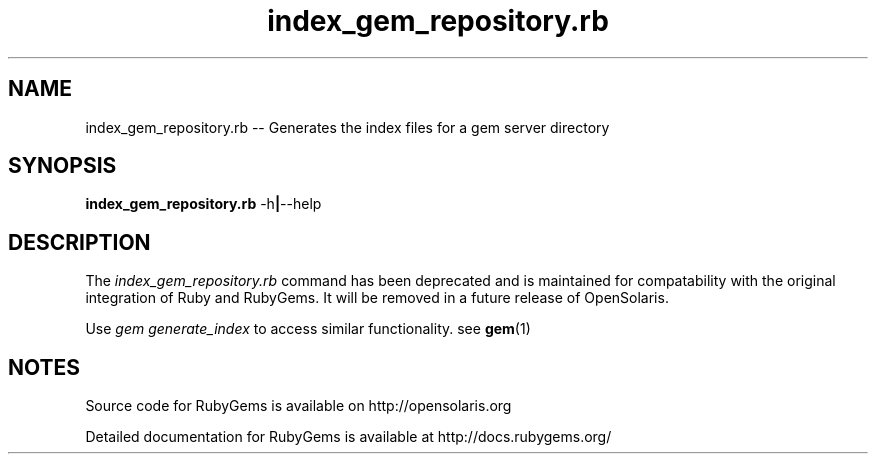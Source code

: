 '\" t
.\"RubyGems is copyrighted free software by Chad Fowler, Rich Kilmer, Jim Weirich and others.
.\"
.\" CDDL HEADER START
.\"
.\" The contents of this file are subject to the terms of the
.\" Common Development and Distribution License (the "License").
.\" You may not use this file except in compliance with the License.
.\"
.\" You can obtain a copy of the license at usr/src/OPENSOLARIS.LICENSE
.\" or http://www.opensolaris.org/os/licensing.
.\" See the License for the specific language governing permissions
.\" and limitations under the License.
.\"
.\" When distributing Covered Code, include this CDDL HEADER in each
.\" file and include the License file at usr/src/OPENSOLARIS.LICENSE.
.\" If applicable, add the following below this CDDL HEADER, with the
.\" fields enclosed by brackets "[]" replaced with your own identifying
.\" information: Portions Copyright [yyyy] [name of copyright owner]
.\"
.\" CDDL HEADER END
.\"
.\" Copyright (c) 2009, 2011, Oracle and/or its affiliates. All rights reserved.
.\"
.\" index_gem_repository.rb.1
.\"
.TH index_gem_repository.rb 1 "20 January 2009 (v1.3.1)"  "" ""
.SH NAME
index_gem_repository.rb  \-\- Generates the index files for a gem server directory
.SH SYNOPSIS
.B index_gem_repository.rb
.RB \-h | \-\-help
.PP
.SH DESCRIPTION
The 
.I index_gem_repository.rb
command has been deprecated and is maintained for compatability with the original integration of Ruby and RubyGems. It will be removed in a future release of OpenSolaris.

Use 
.I gem generate_index 
to access similar functionality. see \fBgem\fR(1)
 
.\" Begin Oracle update
.SH NOTES
Source code for RubyGems is available on http://opensolaris.org

Detailed documentation for RubyGems is available at http://docs.rubygems.org/
